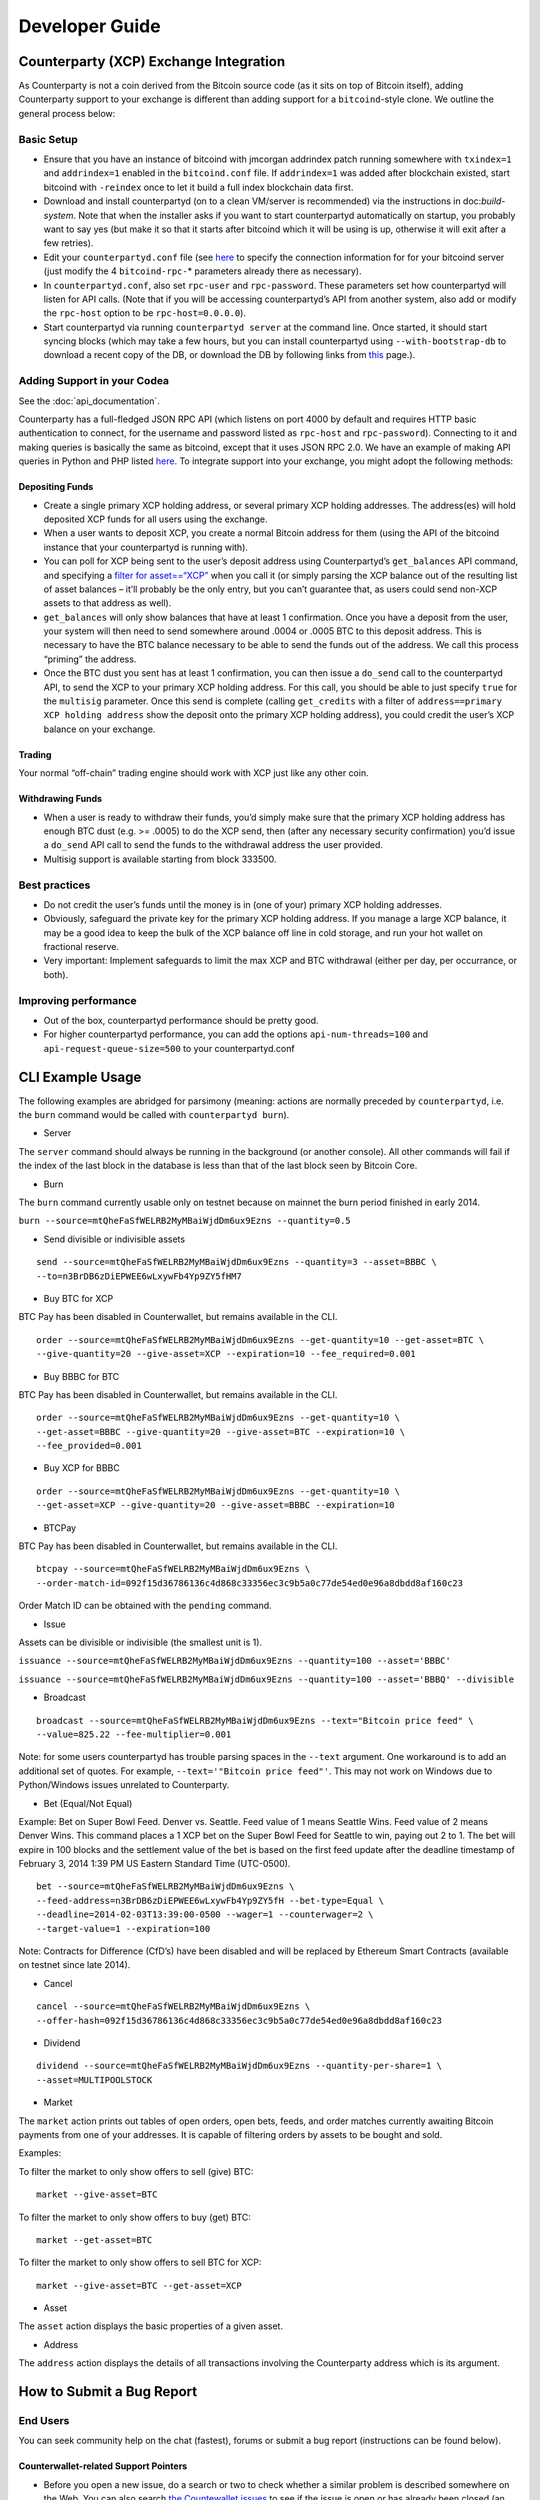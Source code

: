 Developer Guide
===============

Counterparty (XCP) Exchange Integration
---------------------------------------

As Counterparty is not a coin derived from the Bitcoin source code (as
it sits on top of Bitcoin itself), adding Counterparty support to your
exchange is different than adding support for a ``bitcoind``-style
clone. We outline the general process below:

Basic Setup
~~~~~~~~~~~

-  Ensure that you have an instance of bitcoind with jmcorgan addrindex
   patch running somewhere with ``txindex=1`` and ``addrindex=1``
   enabled in the ``bitcoind.conf`` file. If ``addrindex=1`` was added
   after blockchain existed, start bitcoind with ``-reindex`` once to
   let it build a full index blockchain data first.
-  Download and install counterpartyd (on to a clean VM/server is
   recommended) via the instructions in doc:`build-system`. Note that when the
   installer asks if you want to start counterpartyd automatically on
   startup, you probably want to say yes (but make it so that it starts
   after bitcoind which it will be using is up, otherwise it will exit
   after a few retries).
-  Edit your ``counterpartyd.conf`` file (see
   `here <http://counterparty.io/docs/build-system/additional/>`__ to
   specify the connection information for for your bitcoind server (just
   modify the 4 ``bitcoind-rpc-``\ \* parameters already there as
   necessary).
-  In ``counterpartyd.conf``, also set ``rpc-user`` and
   ``rpc-password``. These parameters set how counterpartyd will listen
   for API calls. (Note that if you will be accessing counterpartyd’s
   API from another system, also add or modify the ``rpc-host`` option
   to be ``rpc-host=0.0.0.0``).
-  Start counterpartyd via running ``counterpartyd server`` at the
   command line. Once started, it should start syncing blocks (which may
   take a few hours, but you can install counterpartyd using
   ``--with-bootstrap-db`` to download a recent copy of the DB, or
   download the DB by following links from `this <http://support.counterparty.io/support/articles/5000003524-how-do-i-get-started-developing-on-counterparty->`_ page.).

Adding Support in your Codea
~~~~~~~~~~~~~~~~~~~~~~~~~~~

See the :doc:`api_documentation`.

Counterparty has a full-fledged JSON RPC API (which listens on port 4000
by default and requires HTTP basic authentication to connect, for the
username and password listed as ``rpc-host`` and ``rpc-password``).
Connecting to it and making queries is basically the same as bitcoind,
except that it uses JSON RPC 2.0. We have an example of making API
queries in Python and PHP listed
`here <http://counterparty.io/docs/counterpartyd/#connecting-and-making-requests>`__.
To integrate support into your exchange, you might adopt the following
methods:

Depositing Funds
''''''''''''''''

-  Create a single primary XCP holding address, or several primary XCP
   holding addresses. The address(es) will hold deposited XCP funds for
   all users using the exchange.
-  When a user wants to deposit XCP, you create a normal Bitcoin address
   for them (using the API of the bitcoind instance that your
   counterpartyd is running with).
-  You can poll for XCP being sent to the user’s deposit address using
   Counterpartyd’s ``get_balances`` API command, and specifying a
   `filter for
   asset==“XCP” <http://counterparty.io/docs/counterpartyd/#filtering-read-api-results>`_
   when you call it (or simply parsing the XCP balance out of the
   resulting list of asset balances – it’ll probably be the only entry,
   but you can’t guarantee that, as users could send non-XCP assets to
   that address as well).
-  ``get_balances`` will only show balances that have at least 1
   confirmation. Once you have a deposit from the user, your system will
   then need to send somewhere around .0004 or .0005 BTC to this deposit
   address. This is necessary to have the BTC balance necessary to be
   able to send the funds out of the address. We call this process
   “priming” the address.
-  Once the BTC dust you sent has at least 1 confirmation, you can then
   issue a ``do_send`` call to the counterpartyd API, to send the XCP to
   your primary XCP holding address. For this call, you should be able
   to just specify ``true`` for the ``multisig`` parameter. Once this
   send is complete (calling ``get_credits`` with a filter of
   ``address==primary XCP holding address`` show the deposit onto the
   primary XCP holding address), you could credit the user’s XCP balance
   on your exchange.

Trading
'''''''

Your normal “off-chain” trading engine should work with XCP just like
any other coin.

Withdrawing Funds
'''''''''''''''''

-  When a user is ready to withdraw their funds, you’d simply make sure
   that the primary XCP holding address has enough BTC dust (e.g. >=
   .0005) to do the XCP send, then (after any necessary security
   confirmation) you’d issue a ``do_send`` API call to send the funds to
   the withdrawal address the user provided.
-  Multisig support is available starting from block 333500.

Best practices
~~~~~~~~~~~~~~

-  Do not credit the user’s funds until the money is in (one of your)
   primary XCP holding addresses.
-  Obviously, safeguard the private key for the primary XCP holding
   address. If you manage a large XCP balance, it may be a good idea to
   keep the bulk of the XCP balance off line in cold storage, and run
   your hot wallet on fractional reserve.
-  Very important: Implement safeguards to limit the max XCP and BTC
   withdrawal (either per day, per occurrance, or both).

Improving performance
~~~~~~~~~~~~~~~~~~~~~

-  Out of the box, counterpartyd performance should be pretty good.
-  For higher counterpartyd performance, you can add the options
   ``api-num-threads=100`` and ``api-request-queue-size=500`` to your
   counterpartyd.conf
   

CLI Example Usage
-----------------

The following examples are abridged for parsimony (meaning: actions are
normally preceded by ``counterpartyd``, i.e. the ``burn`` command would
be called with ``counterpartyd burn``).

-  Server

The ``server`` command should always be running in the background (or
another console). All other commands will fail if the index of the last
block in the database is less than that of the last block seen by
Bitcoin Core.

-  Burn

The ``burn`` command currently usable only on testnet because on mainnet
the burn period finished in early 2014.

``burn --source=mtQheFaSfWELRB2MyMBaiWjdDm6ux9Ezns --quantity=0.5``

-  Send divisible or indivisible assets

::

    send --source=mtQheFaSfWELRB2MyMBaiWjdDm6ux9Ezns --quantity=3 --asset=BBBC \
    --to=n3BrDB6zDiEPWEE6wLxywFb4Yp9ZY5fHM7

-  Buy BTC for XCP

BTC Pay has been disabled in Counterwallet, but remains available in the
CLI.

::

    order --source=mtQheFaSfWELRB2MyMBaiWjdDm6ux9Ezns --get-quantity=10 --get-asset=BTC \
    --give-quantity=20 --give-asset=XCP --expiration=10 --fee_required=0.001

-  Buy BBBC for BTC

BTC Pay has been disabled in Counterwallet, but remains available in the
CLI.

::

    order --source=mtQheFaSfWELRB2MyMBaiWjdDm6ux9Ezns --get-quantity=10 \
    --get-asset=BBBC --give-quantity=20 --give-asset=BTC --expiration=10 \
    --fee_provided=0.001

-  Buy XCP for BBBC

::

    order --source=mtQheFaSfWELRB2MyMBaiWjdDm6ux9Ezns --get-quantity=10 \
    --get-asset=XCP --give-quantity=20 --give-asset=BBBC --expiration=10

-  BTCPay

BTC Pay has been disabled in Counterwallet, but remains available in the
CLI.

::

    btcpay --source=mtQheFaSfWELRB2MyMBaiWjdDm6ux9Ezns \
    --order-match-id=092f15d36786136c4d868c33356ec3c9b5a0c77de54ed0e96a8dbdd8af160c23

Order Match ID can be obtained with the ``pending`` command.

-  Issue

Assets can be divisible or indivisible (the smallest unit is 1).

``issuance --source=mtQheFaSfWELRB2MyMBaiWjdDm6ux9Ezns --quantity=100 --asset='BBBC'``

``issuance --source=mtQheFaSfWELRB2MyMBaiWjdDm6ux9Ezns --quantity=100 --asset='BBBQ' --divisible``

-  Broadcast

::

    broadcast --source=mtQheFaSfWELRB2MyMBaiWjdDm6ux9Ezns --text="Bitcoin price feed" \
    --value=825.22 --fee-multiplier=0.001

Note: for some users counterpartyd has trouble parsing spaces in the
``--text`` argument. One workaround is to add an additional set of
quotes. For example, ``--text='"Bitcoin price feed"'``. This may not
work on Windows due to Python/Windows issues unrelated to Counterparty.

-  Bet (Equal/Not Equal)

Example: Bet on Super Bowl Feed. Denver vs. Seattle. Feed value of 1
means Seattle Wins. Feed value of 2 means Denver Wins. This command
places a 1 XCP bet on the Super Bowl Feed for Seattle to win, paying out
2 to 1. The bet will expire in 100 blocks and the settlement value of
the bet is based on the first feed update after the deadline timestamp
of February 3, 2014 1:39 PM US Eastern Standard Time (UTC-0500).

::

    bet --source=mtQheFaSfWELRB2MyMBaiWjdDm6ux9Ezns \
    --feed-address=n3BrDB6zDiEPWEE6wLxywFb4Yp9ZY5fH --bet-type=Equal \
    --deadline=2014-02-03T13:39:00-0500 --wager=1 --counterwager=2 \
    --target-value=1 --expiration=100

Note: Contracts for Difference (CfD’s) have been disabled and will be
replaced by Ethereum Smart Contracts (available on testnet since late
2014).

-  Cancel

::

    cancel --source=mtQheFaSfWELRB2MyMBaiWjdDm6ux9Ezns \
    --offer-hash=092f15d36786136c4d868c33356ec3c9b5a0c77de54ed0e96a8dbdd8af160c23

-  Dividend

::

    dividend --source=mtQheFaSfWELRB2MyMBaiWjdDm6ux9Ezns --quantity-per-share=1 \
    --asset=MULTIPOOLSTOCK

-  Market

The ``market`` action prints out tables of open orders, open bets,
feeds, and order matches currently awaiting Bitcoin payments from one of
your addresses. It is capable of filtering orders by assets to be bought
and sold.

Examples:

To filter the market to only show offers to sell (give) BTC:

::

    market --give-asset=BTC

To filter the market to only show offers to buy (get) BTC:

::

    market --get-asset=BTC

To filter the market to only show offers to sell BTC for XCP:

::

    market --give-asset=BTC --get-asset=XCP

-  Asset

The ``asset`` action displays the basic properties of a given asset.

-  Address

The ``address`` action displays the details of all transactions
involving the Counterparty address which is its argument.


How to Submit a Bug Report
--------------------------

End Users
~~~~~~~~~

You can seek community help on the chat (fastest), forums or submit a
bug report (instructions can be found below).

Counterwallet-related Support Pointers
''''''''''''''''''''''''''''''''''''''''''''''''

-  Before you open a new issue, do a search or two to check whether a
   similar problem is described somewhere on the Web. You can also
   search `the Countewallet issues`_ to see if the issue is open or has
   already been closed (an issue can be solved in there, but the code
   may still be in testing, so search closed issues, too)
-  If you suspect the problem is browser-related (e.g. disappearing or
   malformed text), confirm the problem in another browser or in the
   Incognito/Private mode (using the same browser). Stale cache is
   sometimes reason for weird browser behavior.
-  In case of issues with transactions that require tracking, paste your
   address in text (not image!) format
-  Related KB/FAQs:

   -  `How to collect client-side debug info for Counterwallet
      problems?`_
   -  `Diagnostic options in Counterwallet settings`_

Developers
~~~~~~~~~~

Countewallet
''''''''''''''''

-  Please see the pointers for end users (above).
-  Since it’s easy to check JavaScript Debug Console, it’s usually a
   good idea to check that out first

counterpartyd
''''''''''''''''

-  Please do not submit bugs for unsupported environments (or at least
   not without needed details). For unsupported environments it is best
   to use the chat or forums
-  Collect and submit relevant information
-  Counterparty, Python, and OS version: normally it’s enough to submit
   just the ``counterpartyd`` version information, but sometimes - if
   installation or other issues are encountered, Python and OS version
   information may be useful as well
   
    - Counterpartyd version (`counterpartyd -V`)
    - Python: (How to get it: `counterpartyd -V` and (Ubuntu) `python3 -V`). On Windows it’s the same - you want the right Python version (Python 3) so use the full path to query it.
    - OS details (On Linux: `uname -a` and (Ubuntu) `cat /etc/issue.net`))
-  Whether you are using `develop` or `master` branch

-  Describe the issue and submit the logs

   -  Counterwallet-related problems: what happened, how to duplicate
      the issue, especially whether it was observed in another Web
      browser.
   -  ``counterpartyd``-related problems: provide the exact command that
      caused unexpected or wrong behavior, including transaction or
      address information because that allows the developers to see how
      it was processed by Counterparty. The locations of various logs
      can be found in product documentation (submit just the relevant
      part, usually the last few lines). In case of API errors, copy the
      error.

Where to submit bug reports/issues?
~~~~~~~~~~~~~~~~~~~~~~~~~~~~~~~~~~~

-  All Counterparty projects are hosted on Github and can be found at
   https://github.com/CounterpartyXCP.

   -  Counterwallet issues should go to the `Counterwallet` repo
   -  `counterpartyd` issues should be submitted to the
      `counterpartyd` repo
   -  Installation and upgrade issues should go to the
      `counterpartyd_build` repo

-  If you think you’ve identified a **security issue**, `check out the
   bounties page`_ and contact the Counterparty developers directly.

.. _check out the bounties page: http://counterparty.io/bounties/
.. _the Countewallet issues: https://github.com/CounterpartyXCP/counterwallet/issues
.. _How to collect client-side debug info for Counterwallet problems?: http://support.counterparty.io/solution/articles/5000013731-how-to-collect-client-side-debug-information-for-counterwallet-
.. _Diagnostic options in Counterwallet settings: http://support.counterparty.io/solution/articles/5000051310-what-do-various-strings-in-the-diagnostic-part-of-counterwallet-advanced-options-mean-
